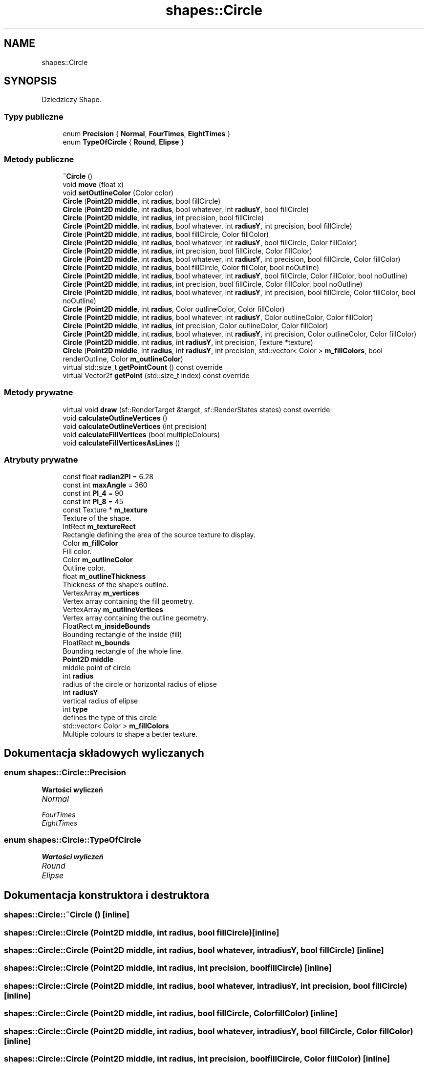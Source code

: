 .TH "shapes::Circle" 3 "So, 27 lis 2021" "Silnik graficzny" \" -*- nroff -*-
.ad l
.nh
.SH NAME
shapes::Circle
.SH SYNOPSIS
.br
.PP
.PP
Dziedziczy Shape\&.
.SS "Typy publiczne"

.in +1c
.ti -1c
.RI "enum \fBPrecision\fP { \fBNormal\fP, \fBFourTimes\fP, \fBEightTimes\fP }"
.br
.ti -1c
.RI "enum \fBTypeOfCircle\fP { \fBRound\fP, \fBElipse\fP }"
.br
.in -1c
.SS "Metody publiczne"

.in +1c
.ti -1c
.RI "\fB~Circle\fP ()"
.br
.ti -1c
.RI "void \fBmove\fP (float x)"
.br
.ti -1c
.RI "void \fBsetOutlineColor\fP (Color color)"
.br
.ti -1c
.RI "\fBCircle\fP (\fBPoint2D\fP \fBmiddle\fP, int \fBradius\fP, bool fillCircle)"
.br
.ti -1c
.RI "\fBCircle\fP (\fBPoint2D\fP \fBmiddle\fP, int \fBradius\fP, bool whatever, int \fBradiusY\fP, bool fillCircle)"
.br
.ti -1c
.RI "\fBCircle\fP (\fBPoint2D\fP \fBmiddle\fP, int \fBradius\fP, int precision, bool fillCircle)"
.br
.ti -1c
.RI "\fBCircle\fP (\fBPoint2D\fP \fBmiddle\fP, int \fBradius\fP, bool whatever, int \fBradiusY\fP, int precision, bool fillCircle)"
.br
.ti -1c
.RI "\fBCircle\fP (\fBPoint2D\fP \fBmiddle\fP, int \fBradius\fP, bool fillCircle, Color fillColor)"
.br
.ti -1c
.RI "\fBCircle\fP (\fBPoint2D\fP \fBmiddle\fP, int \fBradius\fP, bool whatever, int \fBradiusY\fP, bool fillCircle, Color fillColor)"
.br
.ti -1c
.RI "\fBCircle\fP (\fBPoint2D\fP \fBmiddle\fP, int \fBradius\fP, int precision, bool fillCircle, Color fillColor)"
.br
.ti -1c
.RI "\fBCircle\fP (\fBPoint2D\fP \fBmiddle\fP, int \fBradius\fP, bool whatever, int \fBradiusY\fP, int precision, bool fillCircle, Color fillColor)"
.br
.ti -1c
.RI "\fBCircle\fP (\fBPoint2D\fP \fBmiddle\fP, int \fBradius\fP, bool fillCircle, Color fillColor, bool noOutline)"
.br
.ti -1c
.RI "\fBCircle\fP (\fBPoint2D\fP \fBmiddle\fP, int \fBradius\fP, bool whatever, int \fBradiusY\fP, bool fillCircle, Color fillColor, bool noOutline)"
.br
.ti -1c
.RI "\fBCircle\fP (\fBPoint2D\fP \fBmiddle\fP, int \fBradius\fP, int precision, bool fillCircle, Color fillColor, bool noOutline)"
.br
.ti -1c
.RI "\fBCircle\fP (\fBPoint2D\fP \fBmiddle\fP, int \fBradius\fP, bool whatever, int \fBradiusY\fP, int precision, bool fillCircle, Color fillColor, bool noOutline)"
.br
.ti -1c
.RI "\fBCircle\fP (\fBPoint2D\fP \fBmiddle\fP, int \fBradius\fP, Color outlineColor, Color fillColor)"
.br
.ti -1c
.RI "\fBCircle\fP (\fBPoint2D\fP \fBmiddle\fP, int \fBradius\fP, bool whatever, int \fBradiusY\fP, Color outlineColor, Color fillColor)"
.br
.ti -1c
.RI "\fBCircle\fP (\fBPoint2D\fP \fBmiddle\fP, int \fBradius\fP, int precision, Color outlineColor, Color fillColor)"
.br
.ti -1c
.RI "\fBCircle\fP (\fBPoint2D\fP \fBmiddle\fP, int \fBradius\fP, bool whatever, int \fBradiusY\fP, int precision, Color outlineColor, Color fillColor)"
.br
.ti -1c
.RI "\fBCircle\fP (\fBPoint2D\fP \fBmiddle\fP, int \fBradius\fP, int \fBradiusY\fP, int precision, Texture *texture)"
.br
.ti -1c
.RI "\fBCircle\fP (\fBPoint2D\fP \fBmiddle\fP, int \fBradius\fP, int \fBradiusY\fP, int precision, std::vector< Color > \fBm_fillColors\fP, bool renderOutline, Color \fBm_outlineColor\fP)"
.br
.ti -1c
.RI "virtual std::size_t \fBgetPointCount\fP () const override"
.br
.ti -1c
.RI "virtual Vector2f \fBgetPoint\fP (std::size_t index) const override"
.br
.in -1c
.SS "Metody prywatne"

.in +1c
.ti -1c
.RI "virtual void \fBdraw\fP (sf::RenderTarget &target, sf::RenderStates states) const override"
.br
.ti -1c
.RI "void \fBcalculateOutlineVertices\fP ()"
.br
.ti -1c
.RI "void \fBcalculateOutlineVertices\fP (int precision)"
.br
.ti -1c
.RI "void \fBcalculateFillVertices\fP (bool multipleColours)"
.br
.ti -1c
.RI "void \fBcalculateFillVerticesAsLines\fP ()"
.br
.in -1c
.SS "Atrybuty prywatne"

.in +1c
.ti -1c
.RI "const float \fBradian2PI\fP = 6\&.28"
.br
.ti -1c
.RI "const int \fBmaxAngle\fP = 360"
.br
.ti -1c
.RI "const int \fBPI_4\fP = 90"
.br
.ti -1c
.RI "const int \fBPI_8\fP = 45"
.br
.ti -1c
.RI "const Texture * \fBm_texture\fP"
.br
.RI "Texture of the shape\&. "
.ti -1c
.RI "IntRect \fBm_textureRect\fP"
.br
.RI "Rectangle defining the area of the source texture to display\&. "
.ti -1c
.RI "Color \fBm_fillColor\fP"
.br
.RI "Fill color\&. "
.ti -1c
.RI "Color \fBm_outlineColor\fP"
.br
.RI "Outline color\&. "
.ti -1c
.RI "float \fBm_outlineThickness\fP"
.br
.RI "Thickness of the shape's outline\&. "
.ti -1c
.RI "VertexArray \fBm_vertices\fP"
.br
.RI "Vertex array containing the fill geometry\&. "
.ti -1c
.RI "VertexArray \fBm_outlineVertices\fP"
.br
.RI "Vertex array containing the outline geometry\&. "
.ti -1c
.RI "FloatRect \fBm_insideBounds\fP"
.br
.RI "Bounding rectangle of the inside (fill) "
.ti -1c
.RI "FloatRect \fBm_bounds\fP"
.br
.RI "Bounding rectangle of the whole line\&. "
.ti -1c
.RI "\fBPoint2D\fP \fBmiddle\fP"
.br
.RI "middle point of circle "
.ti -1c
.RI "int \fBradius\fP"
.br
.RI "radius of the circle or horizontal radius of elipse "
.ti -1c
.RI "int \fBradiusY\fP"
.br
.RI "vertical radius of elipse "
.ti -1c
.RI "int \fBtype\fP"
.br
.RI "defines the type of this circle "
.ti -1c
.RI "std::vector< Color > \fBm_fillColors\fP"
.br
.RI "Multiple colours to shape a better texture\&. "
.in -1c
.SH "Dokumentacja składowych wyliczanych"
.PP 
.SS "enum \fBshapes::Circle::Precision\fP"

.PP
\fBWartości wyliczeń\fP
.in +1c
.TP
\fB\fINormal \fP\fP
.TP
\fB\fIFourTimes \fP\fP
.TP
\fB\fIEightTimes \fP\fP
.SS "enum \fBshapes::Circle::TypeOfCircle\fP"

.PP
\fBWartości wyliczeń\fP
.in +1c
.TP
\fB\fIRound \fP\fP
.TP
\fB\fIElipse \fP\fP
.SH "Dokumentacja konstruktora i destruktora"
.PP 
.SS "shapes::Circle::~Circle ()\fC [inline]\fP"

.SS "shapes::Circle::Circle (\fBPoint2D\fP middle, int radius, bool fillCircle)\fC [inline]\fP"

.SS "shapes::Circle::Circle (\fBPoint2D\fP middle, int radius, bool whatever, int radiusY, bool fillCircle)\fC [inline]\fP"

.SS "shapes::Circle::Circle (\fBPoint2D\fP middle, int radius, int precision, bool fillCircle)\fC [inline]\fP"

.SS "shapes::Circle::Circle (\fBPoint2D\fP middle, int radius, bool whatever, int radiusY, int precision, bool fillCircle)\fC [inline]\fP"

.SS "shapes::Circle::Circle (\fBPoint2D\fP middle, int radius, bool fillCircle, Color fillColor)\fC [inline]\fP"

.SS "shapes::Circle::Circle (\fBPoint2D\fP middle, int radius, bool whatever, int radiusY, bool fillCircle, Color fillColor)\fC [inline]\fP"

.SS "shapes::Circle::Circle (\fBPoint2D\fP middle, int radius, int precision, bool fillCircle, Color fillColor)\fC [inline]\fP"

.SS "shapes::Circle::Circle (\fBPoint2D\fP middle, int radius, bool whatever, int radiusY, int precision, bool fillCircle, Color fillColor)\fC [inline]\fP"

.SS "shapes::Circle::Circle (\fBPoint2D\fP middle, int radius, bool fillCircle, Color fillColor, bool noOutline)\fC [inline]\fP"

.SS "shapes::Circle::Circle (\fBPoint2D\fP middle, int radius, bool whatever, int radiusY, bool fillCircle, Color fillColor, bool noOutline)\fC [inline]\fP"

.SS "shapes::Circle::Circle (\fBPoint2D\fP middle, int radius, int precision, bool fillCircle, Color fillColor, bool noOutline)\fC [inline]\fP"

.SS "shapes::Circle::Circle (\fBPoint2D\fP middle, int radius, bool whatever, int radiusY, int precision, bool fillCircle, Color fillColor, bool noOutline)\fC [inline]\fP"

.SS "shapes::Circle::Circle (\fBPoint2D\fP middle, int radius, Color outlineColor, Color fillColor)\fC [inline]\fP"

.SS "shapes::Circle::Circle (\fBPoint2D\fP middle, int radius, bool whatever, int radiusY, Color outlineColor, Color fillColor)\fC [inline]\fP"

.SS "shapes::Circle::Circle (\fBPoint2D\fP middle, int radius, int precision, Color outlineColor, Color fillColor)\fC [inline]\fP"

.SS "shapes::Circle::Circle (\fBPoint2D\fP middle, int radius, bool whatever, int radiusY, int precision, Color outlineColor, Color fillColor)\fC [inline]\fP"

.SS "shapes::Circle::Circle (\fBPoint2D\fP middle, int radius, int radiusY, int precision, Texture * texture)\fC [inline]\fP"

.SS "shapes::Circle::Circle (\fBPoint2D\fP middle, int radius, int radiusY, int precision, std::vector< Color > m_fillColors, bool renderOutline, Color m_outlineColor)\fC [inline]\fP"

.SH "Dokumentacja funkcji składowych"
.PP 
.SS "void shapes::Circle::calculateFillVertices (bool multipleColours)\fC [inline]\fP, \fC [private]\fP"

.SS "void shapes::Circle::calculateFillVerticesAsLines ()\fC [inline]\fP, \fC [private]\fP"

.SS "void shapes::Circle::calculateOutlineVertices ()\fC [inline]\fP, \fC [private]\fP"

.SS "void shapes::Circle::calculateOutlineVertices (int precision)\fC [inline]\fP, \fC [private]\fP"

.SS "virtual void shapes::Circle::draw (sf::RenderTarget & target, sf::RenderStates states) const\fC [inline]\fP, \fC [override]\fP, \fC [private]\fP, \fC [virtual]\fP"

.SS "virtual Vector2f shapes::Circle::getPoint (std::size_t index) const\fC [inline]\fP, \fC [override]\fP, \fC [virtual]\fP"

.SS "virtual std::size_t shapes::Circle::getPointCount () const\fC [inline]\fP, \fC [override]\fP, \fC [virtual]\fP"

.SS "void shapes::Circle::move (float x)\fC [inline]\fP"

.SS "void shapes::Circle::setOutlineColor (Color color)\fC [inline]\fP"

.SH "Dokumentacja atrybutów składowych"
.PP 
.SS "FloatRect shapes::Circle::m_bounds\fC [private]\fP"

.PP
Bounding rectangle of the whole line\&. 
.SS "Color shapes::Circle::m_fillColor\fC [private]\fP"

.PP
Fill color\&. 
.SS "std::vector<Color> shapes::Circle::m_fillColors\fC [private]\fP"

.PP
Multiple colours to shape a better texture\&. 
.SS "FloatRect shapes::Circle::m_insideBounds\fC [private]\fP"

.PP
Bounding rectangle of the inside (fill) 
.SS "Color shapes::Circle::m_outlineColor\fC [private]\fP"

.PP
Outline color\&. 
.SS "float shapes::Circle::m_outlineThickness\fC [private]\fP"

.PP
Thickness of the shape's outline\&. 
.SS "VertexArray shapes::Circle::m_outlineVertices\fC [private]\fP"

.PP
Vertex array containing the outline geometry\&. 
.SS "const Texture* shapes::Circle::m_texture\fC [private]\fP"

.PP
Texture of the shape\&. 
.SS "IntRect shapes::Circle::m_textureRect\fC [private]\fP"

.PP
Rectangle defining the area of the source texture to display\&. 
.SS "VertexArray shapes::Circle::m_vertices\fC [private]\fP"

.PP
Vertex array containing the fill geometry\&. 
.SS "const int shapes::Circle::maxAngle = 360\fC [private]\fP"

.SS "\fBPoint2D\fP shapes::Circle::middle\fC [private]\fP"

.PP
middle point of circle 
.SS "const int shapes::Circle::PI_4 = 90\fC [private]\fP"

.SS "const int shapes::Circle::PI_8 = 45\fC [private]\fP"

.SS "const float shapes::Circle::radian2PI = 6\&.28\fC [private]\fP"

.SS "int shapes::Circle::radius\fC [private]\fP"

.PP
radius of the circle or horizontal radius of elipse 
.SS "int shapes::Circle::radiusY\fC [private]\fP"

.PP
vertical radius of elipse 
.SS "int shapes::Circle::type\fC [private]\fP"

.PP
defines the type of this circle 

.SH "Autor"
.PP 
Wygenerowano automatycznie z kodu źródłowego programem Doxygen dla Silnik graficzny\&.
